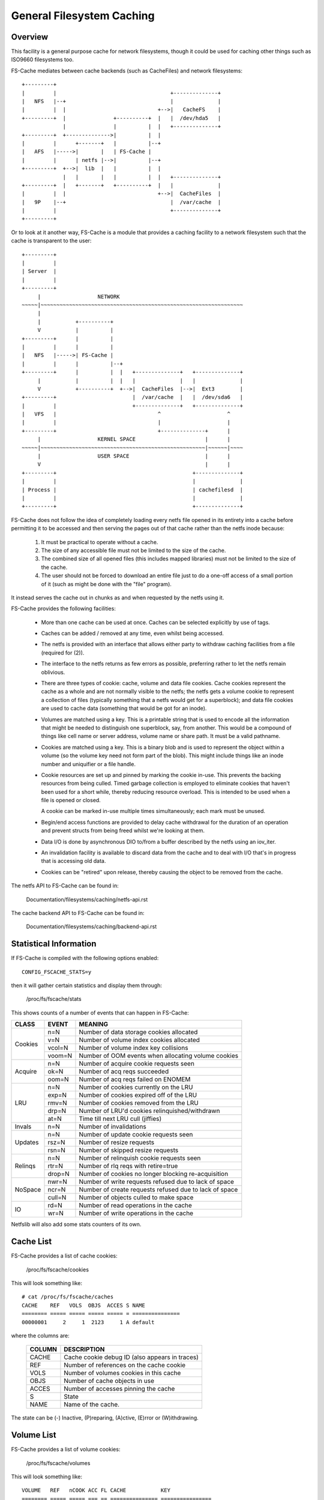 .. SPDX-License-Identifier: GPL-2.0

==========================
General Filesystem Caching
==========================

Overview
========

This facility is a general purpose cache for network filesystems, though it
could be used for caching other things such as ISO9660 filesystems too.

FS-Cache mediates between cache backends (such as CacheFiles) and network
filesystems::

	+---------+
	|         |                                    +--------------+
	|   NFS   |--+                                 |              |
	|         |  |                             +-->|   CacheFS    |
	+---------+  |               +----------+  |   |  /dev/hda5   |
	             |               |          |  |   +--------------+
	+---------+  +-------------->|          |  |
	|         |      +-------+   |          |--+
	|   AFS   |----->|       |   | FS-Cache |
	|         |      | netfs |-->|          |--+
	+---------+  +-->|  lib  |   |          |  |
	             |   |       |   |          |  |   +--------------+
	+---------+  |   +-------+   +----------+  |   |              |
	|         |  |                             +-->|  CacheFiles  |
	|   9P    |--+                                 |  /var/cache  |
	|         |                                    +--------------+
	+---------+

Or to look at it another way, FS-Cache is a module that provides a caching
facility to a network filesystem such that the cache is transparent to the
user::

	+---------+
	|         |
	| Server  |
	|         |
	+---------+
	     |                  NETWORK
	~~~~~|~~~~~~~~~~~~~~~~~~~~~~~~~~~~~~~~~~~~~~~~~~~~~~~~~~~~~~~~~~~~~~~~
	     |
	     |           +----------+
	     V           |          |
	+---------+      |          |
	|         |      |          |
	|   NFS   |----->| FS-Cache |
	|         |      |          |--+
	+---------+      |          |  |   +--------------+   +--------------+
	     |           |          |  |   |              |   |              |
	     V           +----------+  +-->|  CacheFiles  |-->|  Ext3        |
	+---------+                        |  /var/cache  |   |  /dev/sda6   |
	|         |                        +--------------+   +--------------+
	|   VFS   |                                ^                     ^
	|         |                                |                     |
	+---------+                                +--------------+      |
	     |                  KERNEL SPACE                      |      |
	~~~~~|~~~~~~~~~~~~~~~~~~~~~~~~~~~~~~~~~~~~~~~~~~~~~~~~~~~~|~~~~~~|~~~~
	     |                  USER SPACE                        |      |
	     V                                                    |      |
	+---------+                                           +--------------+
	|         |                                           |              |
	| Process |                                           | cachefilesd  |
	|         |                                           |              |
	+---------+                                           +--------------+


FS-Cache does not follow the idea of completely loading every netfs file
opened in its entirety into a cache before permitting it to be accessed and
then serving the pages out of that cache rather than the netfs inode because:

 (1) It must be practical to operate without a cache.

 (2) The size of any accessible file must not be limited to the size of the
     cache.

 (3) The combined size of all opened files (this includes mapped libraries)
     must not be limited to the size of the cache.

 (4) The user should not be forced to download an entire file just to do a
     one-off access of a small portion of it (such as might be done with the
     "file" program).

It instead serves the cache out in chunks as and when requested by the netfs
using it.


FS-Cache provides the following facilities:

   * More than one cache can be used at once.  Caches can be selected
     explicitly by use of tags.

   * Caches can be added / removed at any time, even whilst being accessed.

   * The netfs is provided with an interface that allows either party to
     withdraw caching facilities from a file (required for (2)).

   * The interface to the netfs returns as few errors as possible, preferring
     rather to let the netfs remain oblivious.

   * There are three types of cookie: cache, volume and data file cookies.
     Cache cookies represent the cache as a whole and are not normally visible
     to the netfs; the netfs gets a volume cookie to represent a collection of
     files (typically something that a netfs would get for a superblock); and
     data file cookies are used to cache data (something that would be got for
     an inode).

   * Volumes are matched using a key.  This is a printable string that is used
     to encode all the information that might be needed to distinguish one
     superblock, say, from another.  This would be a compound of things like
     cell name or server address, volume name or share path.  It must be a
     valid pathname.

   * Cookies are matched using a key.  This is a binary blob and is used to
     represent the object within a volume (so the volume key need not form
     part of the blob).  This might include things like an inode number and
     uniquifier or a file handle.

   * Cookie resources are set up and pinned by marking the cookie in-use.
     This prevents the backing resources from being culled.  Timed garbage
     collection is employed to eliminate cookies that haven't been used for a
     short while, thereby reducing resource overload.  This is intended to be
     used when a file is opened or closed.

     A cookie can be marked in-use multiple times simultaneously; each mark
     must be unused.

   * Begin/end access functions are provided to delay cache withdrawal for the
     duration of an operation and prevent structs from being freed whilst
     we're looking at them.

   * Data I/O is done by asynchronous DIO to/from a buffer described by the
     netfs using an iov_iter.

   * An invalidation facility is available to discard data from the cache and
     to deal with I/O that's in progress that is accessing old data.

   * Cookies can be "retired" upon release, thereby causing the object to be
     removed from the cache.


The netfs API to FS-Cache can be found in:

	Documentation/filesystems/caching/netfs-api.rst

The cache backend API to FS-Cache can be found in:

	Documentation/filesystems/caching/backend-api.rst


Statistical Information
=======================

If FS-Cache is compiled with the following options enabled::

	CONFIG_FSCACHE_STATS=y

then it will gather certain statistics and display them through:

	/proc/fs/fscache/stats

This shows counts of a number of events that can happen in FS-Cache:

+--------------+-------+-------------------------------------------------------+
|CLASS         |EVENT  |MEANING                                                |
+==============+=======+=======================================================+
|Cookies       |n=N    |Number of data storage cookies allocated               |
+              +-------+-------------------------------------------------------+
|              |v=N    |Number of volume index cookies allocated               |
+              +-------+-------------------------------------------------------+
|              |vcol=N |Number of volume index key collisions                  |
+              +-------+-------------------------------------------------------+
|              |voom=N |Number of OOM events when allocating volume cookies    |
+--------------+-------+-------------------------------------------------------+
|Acquire       |n=N    |Number of acquire cookie requests seen                 |
+              +-------+-------------------------------------------------------+
|              |ok=N   |Number of acq reqs succeeded                           |
+              +-------+-------------------------------------------------------+
|              |oom=N  |Number of acq reqs failed on ENOMEM                    |
+--------------+-------+-------------------------------------------------------+
|LRU           |n=N    |Number of cookies currently on the LRU                 |
+              +-------+-------------------------------------------------------+
|              |exp=N  |Number of cookies expired off of the LRU               |
+              +-------+-------------------------------------------------------+
|              |rmv=N  |Number of cookies removed from the LRU                 |
+              +-------+-------------------------------------------------------+
|              |drp=N  |Number of LRU'd cookies relinquished/withdrawn         |
+              +-------+-------------------------------------------------------+
|              |at=N   |Time till next LRU cull (jiffies)                      |
+--------------+-------+-------------------------------------------------------+
|Invals        |n=N    |Number of invalidations                                |
+--------------+-------+-------------------------------------------------------+
|Updates       |n=N    |Number of update cookie requests seen                  |
+              +-------+-------------------------------------------------------+
|              |rsz=N  |Number of resize requests                              |
+              +-------+-------------------------------------------------------+
|              |rsn=N  |Number of skipped resize requests                      |
+--------------+-------+-------------------------------------------------------+
|Relinqs       |n=N    |Number of relinquish cookie requests seen              |
+              +-------+-------------------------------------------------------+
|              |rtr=N  |Number of rlq reqs with retire=true                    |
+              +-------+-------------------------------------------------------+
|              |drop=N |Number of cookies no longer blocking re-acquisition    |
+--------------+-------+-------------------------------------------------------+
|NoSpace       |nwr=N  |Number of write requests refused due to lack of space  |
+              +-------+-------------------------------------------------------+
|              |ncr=N  |Number of create requests refused due to lack of space |
+              +-------+-------------------------------------------------------+
|              |cull=N |Number of objects culled to make space                 |
+--------------+-------+-------------------------------------------------------+
|IO            |rd=N   |Number of read operations in the cache                 |
+              +-------+-------------------------------------------------------+
|              |wr=N   |Number of write operations in the cache                |
+--------------+-------+-------------------------------------------------------+

Netfslib will also add some stats counters of its own.


Cache List
==========

FS-Cache provides a list of cache cookies:

	/proc/fs/fscache/cookies

This will look something like::

	# cat /proc/fs/fscache/caches
	CACHE    REF   VOLS  OBJS  ACCES S NAME
	======== ===== ===== ===== ===== = ===============
	00000001     2     1  2123     1 A default

where the columns are:

	=======	===============================================================
	COLUMN	DESCRIPTION
	=======	===============================================================
	CACHE	Cache cookie debug ID (also appears in traces)
	REF	Number of references on the cache cookie
	VOLS	Number of volumes cookies in this cache
	OBJS	Number of cache objects in use
	ACCES	Number of accesses pinning the cache
	S	State
	NAME	Name of the cache.
	=======	===============================================================

The state can be (-) Inactive, (P)reparing, (A)ctive, (E)rror or (W)ithdrawing.


Volume List
===========

FS-Cache provides a list of volume cookies:

	/proc/fs/fscache/volumes

This will look something like::

	VOLUME   REF   nCOOK ACC FL CACHE           KEY
	======== ===== ===== === == =============== ================
	00000001    55    54   1 00 default         afs,example.com,100058

where the columns are:

	=======	===============================================================
	COLUMN	DESCRIPTION
	=======	===============================================================
	VOLUME	The volume cookie debug ID (also appears in traces)
	REF	Number of references on the volume cookie
	nCOOK	Number of cookies in the volume
	ACC	Number of accesses pinning the cache
	FL	Flags on the volume cookie
	CACHE	Name of the cache or "-"
	KEY	The indexing key for the volume
	=======	===============================================================


Cookie List
===========

FS-Cache provides a list of cookies:

	/proc/fs/fscache/cookies

This will look something like::

	# head /proc/fs/fscache/cookies
	COOKIE   VOLUME   REF ACT ACC S FL DEF
	======== ======== === === === = == ================
	00000435 00000001   1   0  -1 - 08 0000000201d080070000000000000000, 0000000000000000
	00000436 00000001   1   0  -1 - 00 0000005601d080080000000000000000, 0000000000000051
	00000437 00000001   1   0  -1 - 08 00023b3001d0823f0000000000000000, 0000000000000000
	00000438 00000001   1   0  -1 - 08 0000005801d0807b0000000000000000, 0000000000000000
	00000439 00000001   1   0  -1 - 08 00023b3201d080a10000000000000000, 0000000000000000
	0000043a 00000001   1   0  -1 - 08 00023b3401d080a30000000000000000, 0000000000000000
	0000043b 00000001   1   0  -1 - 08 00023b3601d080b30000000000000000, 0000000000000000
	0000043c 00000001   1   0  -1 - 08 00023b3801d080b40000000000000000, 0000000000000000

where the columns are:

	=======	===============================================================
	COLUMN	DESCRIPTION
	=======	===============================================================
	COOKIE	The cookie debug ID (also appears in traces)
	VOLUME	The parent volume cookie debug ID
	REF	Number of references on the volume cookie
	ACT	Number of times the cookie is marked for in use
	ACC	Number of access pins in the cookie
	S	State of the cookie
	FL	Flags on the cookie
	DEF	Key, auxiliary data
	=======	===============================================================


Debugging
=========

If CONFIG_NETFS_DEBUG is enabled, the FS-Cache facility and NETFS support can
have runtime debugging enabled by adjusting the value in::

	/sys/module/netfs/parameters/debug

This is a bitmask of debugging streams to enable:

	=======	=======	===============================	=======================
	BIT	VALUE	STREAM				POINT
	=======	=======	===============================	=======================
	0	1	Cache management		Function entry trace
	1	2					Function exit trace
	2	4					General
	3	8	Cookie management		Function entry trace
	4	16					Function exit trace
	5	32					General
	6-8						(Not used)
	9	512	I/O operation management	Function entry trace
	10	1024					Function exit trace
	11	2048					General
	=======	=======	===============================	=======================

The appropriate set of values should be OR'd together and the result written to
the control file.  For example::

	echo $((1|8|512)) >/sys/module/netfs/parameters/debug

will turn on all function entry debugging.
